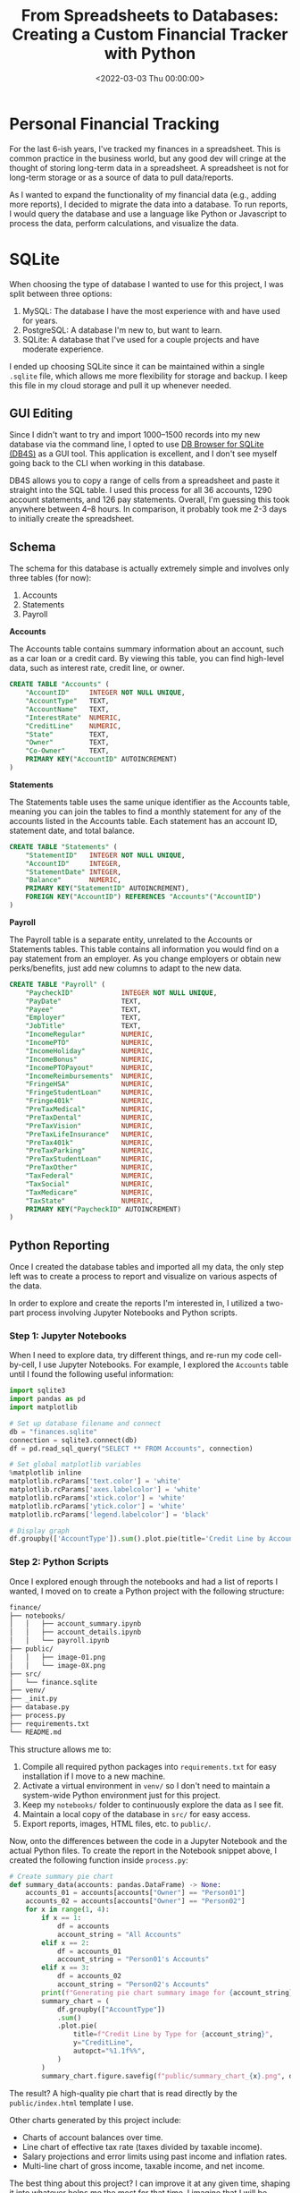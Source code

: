 #+date:        <2022-03-03 Thu 00:00:00>
#+title:       From Spreadsheets to Databases: Creating a Custom Financial Tracker with Python
#+description: Procedures for creating and maintaining a personal financial database utilizing SQLite, Python programming language, and Jupyter Notebook interface.
#+slug:        financial-database
#+filetags:    :finance:sqlite:python:

* Personal Financial Tracking
:PROPERTIES:
:CUSTOM_ID: personal-financial-tracking
:END:
For the last 6-ish years, I've tracked my finances in a spreadsheet.
This is common practice in the business world, but any good dev will
cringe at the thought of storing long-term data in a spreadsheet. A
spreadsheet is not for long-term storage or as a source of data to pull
data/reports.

As I wanted to expand the functionality of my financial data (e.g.,
adding more reports), I decided to migrate the data into a database. To
run reports, I would query the database and use a language like Python
or Javascript to process the data, perform calculations, and visualize
the data.

* SQLite
:PROPERTIES:
:CUSTOM_ID: sqlite
:END:
When choosing the type of database I wanted to use for this project, I
was split between three options:

1. MySQL: The database I have the most experience with and have used for
   years.
2. PostgreSQL: A database I'm new to, but want to learn.
3. SQLite: A database that I've used for a couple projects and have
   moderate experience.

I ended up choosing SQLite since it can be maintained within a single
=.sqlite= file, which allows me more flexibility for storage and backup.
I keep this file in my cloud storage and pull it up whenever needed.

** GUI Editing
:PROPERTIES:
:CUSTOM_ID: gui-editing
:END:
Since I didn't want to try and import 1000--1500 records into my new
database via the command line, I opted to use
[[https://sqlitebrowser.org/][DB Browser for SQLite (DB4S)]] as a GUI
tool. This application is excellent, and I don't see myself going back
to the CLI when working in this database.

DB4S allows you to copy a range of cells from a spreadsheet and paste it
straight into the SQL table. I used this process for all 36 accounts,
1290 account statements, and 126 pay statements. Overall, I'm guessing
this took anywhere between 4--8 hours. In comparison, it probably took
me 2-3 days to initially create the spreadsheet.

** Schema
:PROPERTIES:
:CUSTOM_ID: schema
:END:
The schema for this database is actually extremely simple and involves
only three tables (for now):

1. Accounts
2. Statements
3. Payroll

*Accounts*

The Accounts table contains summary information about an account, such
as a car loan or a credit card. By viewing this table, you can find
high-level data, such as interest rate, credit line, or owner.

#+begin_src sql
CREATE TABLE "Accounts" (
    "AccountID"     INTEGER NOT NULL UNIQUE,
    "AccountType"   TEXT,
    "AccountName"   TEXT,
    "InterestRate"  NUMERIC,
    "CreditLine"    NUMERIC,
    "State"         TEXT,
    "Owner"         TEXT,
    "Co-Owner"      TEXT,
    PRIMARY KEY("AccountID" AUTOINCREMENT)
)
#+end_src

*Statements*

The Statements table uses the same unique identifier as the Accounts
table, meaning you can join the tables to find a monthly statement for
any of the accounts listed in the Accounts table. Each statement has an
account ID, statement date, and total balance.

#+begin_src sql
CREATE TABLE "Statements" (
    "StatementID"   INTEGER NOT NULL UNIQUE,
    "AccountID"     INTEGER,
    "StatementDate" INTEGER,
    "Balance"       NUMERIC,
    PRIMARY KEY("StatementID" AUTOINCREMENT),
    FOREIGN KEY("AccountID") REFERENCES "Accounts"("AccountID")
)
#+end_src

*Payroll*

The Payroll table is a separate entity, unrelated to the Accounts or
Statements tables. This table contains all information you would find on
a pay statement from an employer. As you change employers or obtain new
perks/benefits, just add new columns to adapt to the new data.

#+begin_src sql
CREATE TABLE "Payroll" (
    "PaycheckID"            INTEGER NOT NULL UNIQUE,
    "PayDate"               TEXT,
    "Payee"                 TEXT,
    "Employer"              TEXT,
    "JobTitle"              TEXT,
    "IncomeRegular"         NUMERIC,
    "IncomePTO"             NUMERIC,
    "IncomeHoliday"         NUMERIC,
    "IncomeBonus"           NUMERIC,
    "IncomePTOPayout"       NUMERIC,
    "IncomeReimbursements"  NUMERIC,
    "FringeHSA"             NUMERIC,
    "FringeStudentLoan"     NUMERIC,
    "Fringe401k"            NUMERIC,
    "PreTaxMedical"         NUMERIC,
    "PreTaxDental"          NUMERIC,
    "PreTaxVision"          NUMERIC,
    "PreTaxLifeInsurance"   NUMERIC,
    "PreTax401k"            NUMERIC,
    "PreTaxParking"         NUMERIC,
    "PreTaxStudentLoan"     NUMERIC,
    "PreTaxOther"           NUMERIC,
    "TaxFederal"            NUMERIC,
    "TaxSocial"             NUMERIC,
    "TaxMedicare"           NUMERIC,
    "TaxState"              NUMERIC,
    PRIMARY KEY("PaycheckID" AUTOINCREMENT)
)
#+end_src

** Python Reporting
:PROPERTIES:
:CUSTOM_ID: python-reporting
:END:
Once I created the database tables and imported all my data, the only
step left was to create a process to report and visualize on various
aspects of the data.

In order to explore and create the reports I'm interested in, I utilized
a two-part process involving Jupyter Notebooks and Python scripts.

*** Step 1: Jupyter Notebooks
:PROPERTIES:
:CUSTOM_ID: step-1-jupyter-notebooks
:END:
When I need to explore data, try different things, and re-run my code
cell-by-cell, I use Jupyter Notebooks. For example, I explored the
=Accounts= table until I found the following useful information:

#+begin_src python
import sqlite3
import pandas as pd
import matplotlib

# Set up database filename and connect
db = "finances.sqlite"
connection = sqlite3.connect(db)
df = pd.read_sql_query("SELECT ** FROM Accounts", connection)

# Set global matplotlib variables
%matplotlib inline
matplotlib.rcParams['text.color'] = 'white'
matplotlib.rcParams['axes.labelcolor'] = 'white'
matplotlib.rcParams['xtick.color'] = 'white'
matplotlib.rcParams['ytick.color'] = 'white'
matplotlib.rcParams['legend.labelcolor'] = 'black'

# Display graph
df.groupby(['AccountType']).sum().plot.pie(title='Credit Line by Account Type', y='CreditLine', figsize=(5,5), autopct='%1.1f%%')
#+end_src

*** Step 2: Python Scripts
:PROPERTIES:
:CUSTOM_ID: step-2-python-scripts
:END:
Once I explored enough through the notebooks and had a list of reports I
wanted, I moved on to create a Python project with the following
structure:

#+begin_src txt
finance/
├── notebooks/
│   │   ├── account_summary.ipynb
│   │   ├── account_details.ipynb
│   │   └── payroll.ipynb
├── public/
│   │   ├── image-01.png
│   │   └── image-0X.png
├── src/
│   └── finance.sqlite
├── venv/
├── _init.py
├── database.py
├── process.py
├── requirements.txt
└── README.md
#+end_src

This structure allows me to:

1. Compile all required python packages into =requirements.txt= for easy
   installation if I move to a new machine.
2. Activate a virtual environment in =venv/= so I don't need to maintain
   a system-wide Python environment just for this project.
3. Keep my =notebooks/= folder to continuously explore the data as I see
   fit.
4. Maintain a local copy of the database in =src/= for easy access.
5. Export reports, images, HTML files, etc. to =public/=.

Now, onto the differences between the code in a Jupyter Notebook and the
actual Python files. To create the report in the Notebook snippet above,
I created the following function inside =process.py=:

#+begin_src python
# Create summary pie chart
def summary_data(accounts: pandas.DataFrame) -> None:
    accounts_01 = accounts[accounts["Owner"] == "Person01"]
    accounts_02 = accounts[accounts["Owner"] == "Person02"]
    for x in range(1, 4):
        if x == 1:
            df = accounts
            account_string = "All Accounts"
        elif x == 2:
            df = accounts_01
            account_string = "Person01's Accounts"
        elif x == 3:
            df = accounts_02
            account_string = "Person02's Accounts"
        print(f"Generating pie chart summary image for {account_string}...")
        summary_chart = (
            df.groupby(["AccountType"])
            .sum()
            .plot.pie(
                title=f"Credit Line by Type for {account_string}",
                y="CreditLine",
                autopct="%1.1f%%",
            )
        )
        summary_chart.figure.savefig(f"public/summary_chart_{x}.png", dpi=1200)
#+end_src

The result? A high-quality pie chart that is read directly by the
=public/index.html= template I use.

Other charts generated by this project include:

- Charts of account balances over time.
- Line chart of effective tax rate (taxes divided by taxable income).
- Salary projections and error limits using past income and inflation
  rates.
- Multi-line chart of gross income, taxable income, and net income.

The best thing about this project? I can improve it at any given time,
shaping it into whatever helps me the most for that time. I imagine that
I will be introducing an asset tracking table soon to track the
depreciating value of cars, houses, etc. Who knows what's next?
